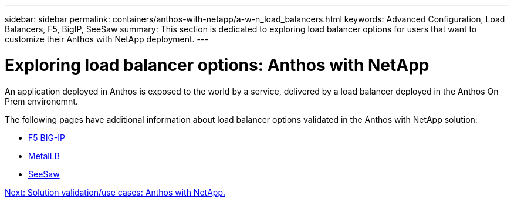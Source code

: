 ---
sidebar: sidebar
permalink: containers/anthos-with-netapp/a-w-n_load_balancers.html
keywords: Advanced Configuration, Load Balancers, F5, BigIP, SeeSaw
summary: This section is dedicated to exploring load balancer options for users that want to customize their Anthos with NetApp deployment.
---

= Exploring load balancer options: Anthos with NetApp
:hardbreaks:
:nofooter:
:icons: font
:linkattrs:
:imagesdir: ./../../media/

//
// This file was created with NDAC Version 0.9 (June 4, 2020)
//
// 2020-06-25 14:31:33.563897
//

An application deployed in Anthos is exposed to the world by a service, delivered by a load balancer deployed in the Anthos On Prem environemnt.

The following pages have additional information about load balancer options validated in the Anthos with NetApp solution:

* link:a-w-n_LB_F5BigIP.html[F5 BIG-IP]
* link:a-w-n_LB_MetalLB.html[MetalLB]
* link:a-w-n_LB_SeeSaw.html[SeeSaw]

link:a-w-n_use_cases.html[Next: Solution validation/use cases: Anthos with NetApp.]

